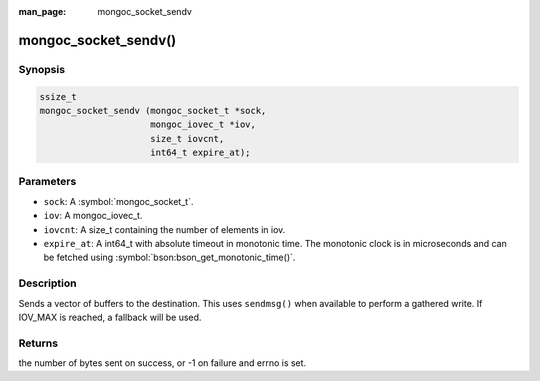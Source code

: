 :man_page: mongoc_socket_sendv

mongoc_socket_sendv()
=====================

Synopsis
--------

.. code-block:: c

  ssize_t
  mongoc_socket_sendv (mongoc_socket_t *sock,
                       mongoc_iovec_t *iov,
                       size_t iovcnt,
                       int64_t expire_at);

Parameters
----------

* ``sock``: A :symbol:`mongoc_socket_t`.
* ``iov``: A mongoc_iovec_t.
* ``iovcnt``: A size_t containing the number of elements in iov.
* ``expire_at``: A int64_t with absolute timeout in monotonic time. The monotonic clock is in microseconds and can be fetched using :symbol:`bson:bson_get_monotonic_time()`.

Description
-----------

Sends a vector of buffers to the destination. This uses ``sendmsg()`` when available to perform a gathered write. If IOV_MAX is reached, a fallback will be used.

Returns
-------

the number of bytes sent on success, or -1 on failure and errno is set.

